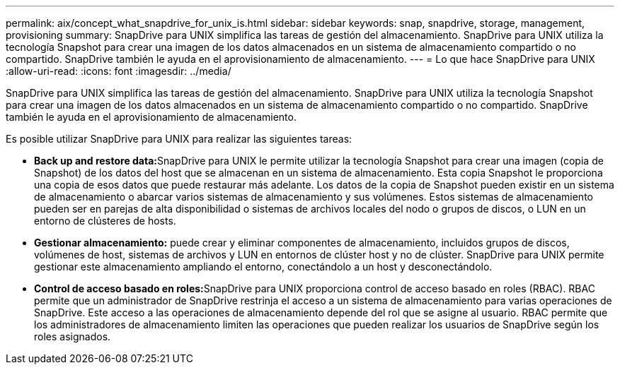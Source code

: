 ---
permalink: aix/concept_what_snapdrive_for_unix_is.html 
sidebar: sidebar 
keywords: snap, snapdrive, storage, management, provisioning 
summary: SnapDrive para UNIX simplifica las tareas de gestión del almacenamiento. SnapDrive para UNIX utiliza la tecnología Snapshot para crear una imagen de los datos almacenados en un sistema de almacenamiento compartido o no compartido. SnapDrive también le ayuda en el aprovisionamiento de almacenamiento. 
---
= Lo que hace SnapDrive para UNIX
:allow-uri-read: 
:icons: font
:imagesdir: ../media/


[role="lead"]
SnapDrive para UNIX simplifica las tareas de gestión del almacenamiento. SnapDrive para UNIX utiliza la tecnología Snapshot para crear una imagen de los datos almacenados en un sistema de almacenamiento compartido o no compartido. SnapDrive también le ayuda en el aprovisionamiento de almacenamiento.

Es posible utilizar SnapDrive para UNIX para realizar las siguientes tareas:

* **Back up and restore data:**SnapDrive para UNIX le permite utilizar la tecnología Snapshot para crear una imagen (copia de Snapshot) de los datos del host que se almacenan en un sistema de almacenamiento. Esta copia Snapshot le proporciona una copia de esos datos que puede restaurar más adelante. Los datos de la copia de Snapshot pueden existir en un sistema de almacenamiento o abarcar varios sistemas de almacenamiento y sus volúmenes. Estos sistemas de almacenamiento pueden ser en parejas de alta disponibilidad o sistemas de archivos locales del nodo o grupos de discos, o LUN en un entorno de clústeres de hosts.
* *Gestionar almacenamiento:* puede crear y eliminar componentes de almacenamiento, incluidos grupos de discos, volúmenes de host, sistemas de archivos y LUN en entornos de clúster host y no de clúster. SnapDrive para UNIX permite gestionar este almacenamiento ampliando el entorno, conectándolo a un host y desconectándolo.
* **Control de acceso basado en roles:**SnapDrive para UNIX proporciona control de acceso basado en roles (RBAC). RBAC permite que un administrador de SnapDrive restrinja el acceso a un sistema de almacenamiento para varias operaciones de SnapDrive. Este acceso a las operaciones de almacenamiento depende del rol que se asigne al usuario. RBAC permite que los administradores de almacenamiento limiten las operaciones que pueden realizar los usuarios de SnapDrive según los roles asignados.

